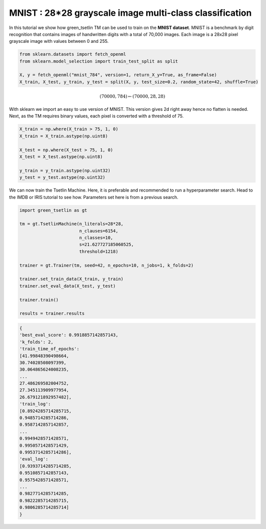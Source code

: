 MNIST : 28*28 grayscale image multi-class classification
=========================================================

In this tutorial we show how green\_tsetlin TM can be used to train on the **MNIST dataset**. MNIST is a benchmark by digit recognition 
that contains images of handwritten digits with a total of 70,000 images. Each image is a 28x28 pixel grayscale image with values between 0 and 255.

.. code-block:: python

    from sklearn.datasets import fetch_openml
    from sklearn.model_selection import train_test_split as split

    X, y = fetch_openml("mnist_784", version=1, return_X_y=True, as_frame=False)
    X_train, X_test, y_train, y_test = split(X, y, test_size=0.2, random_state=42, shuffle=True)
    

.. math::

    (70000, 784) \leftarrow (70000, 28, 28)

With sklearn we import an easy to use version of MNIST. This version gives 2d right away hence no flatten is needed. Next, as the 
TM requires binary values, each pixel is converted with a threshold of 75.

.. code-block:: python
    
    X_train = np.where(X_train > 75, 1, 0)
    X_train = X_train.astype(np.uint8)
        
    X_test = np.where(X_test > 75, 1, 0)
    X_test = X_test.astype(np.uint8)

    y_train = y_train.astype(np.uint32)
    y_test = y_test.astype(np.uint32)


We can now train the Tsetlin Machine. Here, it is preferable and recommended to run a hyperparameter search. Head to the IMDB or IRIS tutorial to see how. Parameters set
here is from a previous search.

.. code-block:: python

    import green_tsetlin as gt

    tm = gt.TsetlinMachine(n_literals=28*28, 
                           n_clauses=6154,
                           n_classes=10,
                           s=21.627727185060525, 
                           threshold=1218)

    trainer = gt.Trainer(tm, seed=42, n_epochs=10, n_jobs=1, k_folds=2)

    trainer.set_train_data(X_train, y_train)
    trainer.set_eval_data(X_test, y_test)

    trainer.train()

    results = trainer.results


.. code-block:: none 

    {
    'best_eval_score': 0.9918857142857143,
    'k_folds': 2,
    'train_time_of_epochs': 
    [41.99848390498664,
    30.74028508097399,
    30.064865624008235,
    ...
    27.486269582004752,
    27.345113909977954,
    26.679121892957482],
    'train_log': 
    [0.8924285714285715,
    0.9485714285714286,
    0.9587142857142857,
    ...
    0.9949428571428571,
    0.9950571428571429,
    0.9953714285714286],
    'eval_log': 
    [0.9393714285714285,
    0.9510857142857143,
    0.9575428571428571,
    ...
    0.9827714285714285,
    0.9822285714285715,
    0.9806285714285714]
    }